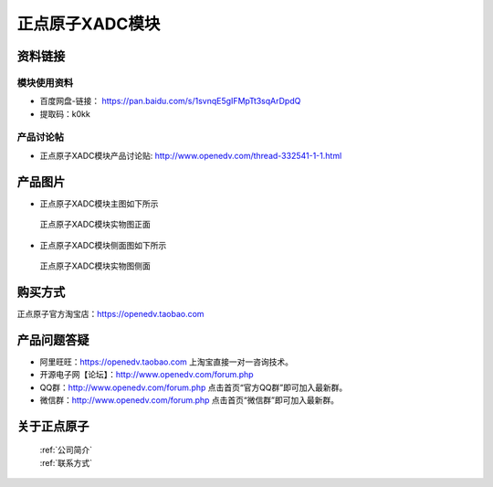 .. 正点原子产品资料汇总, created by 2020-03-19 正点原子-alientek 

正点原子XADC模块
============================================



资料链接
------------

模块使用资料
^^^^^^^^^^

- 百度网盘-链接： https://pan.baidu.com/s/1svnqE5gIFMpTt3sqArDpdQ 
- 提取码：k0kk  
  
产品讨论帖
^^^^^^^^^^  

- 正点原子XADC模块产品讨论贴: http://www.openedv.com/thread-332541-1-1.html


产品图片
--------

- 正点原子XADC模块主图如下所示

.. _pic_major_XADC:

.. figure:: media/XADC.png


   
  正点原子XADC模块实物图正面
  
  
- 正点原子XADC模块侧面图如下所示

.. _pic_major_XADC2:

.. figure:: media/XADC2.jpg


   
  正点原子XADC模块实物图侧面




购买方式
-------- 

正点原子官方淘宝店：https://openedv.taobao.com 




产品问题答疑
------------

- 阿里旺旺：https://openedv.taobao.com 上淘宝直接一对一咨询技术。  
- 开源电子网【论坛】：http://www.openedv.com/forum.php 
- QQ群：http://www.openedv.com/forum.php   点击首页“官方QQ群”即可加入最新群。 
- 微信群：http://www.openedv.com/forum.php 点击首页“微信群”即可加入最新群。
  


关于正点原子  
-----------------

 | :ref:`公司简介` 
 | :ref:`联系方式`

